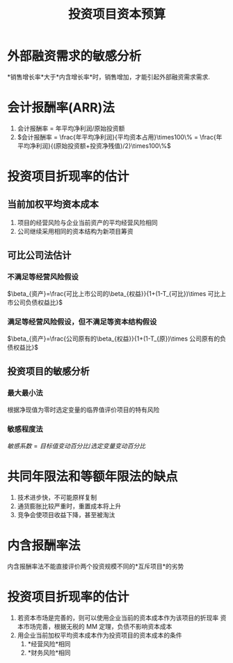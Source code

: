 :PROPERTIES:
:ID:       802f4d7f-e8e6-4235-bad1-57e5dc5302fd
:END:
#+startup: latexpreview
#+title: 投资项目资本预算
* 外部融资需求的敏感分析
*销售增长率*大于*内含增长率*时，销售增加，才能引起外部融资需求需求.
* 会计报酬率(ARR)法
1. 会计报酬率 = 年平均净利润/原始投资额
2. $会计报酬率 = \frac{年平均净利润}{平均资本占用}\times100\% = \frac{年平均净利润}{(原始投资额+投资净残值)/2}\times100\%$
* 投资项目折现率的估计
** 当前加权平均资本成本
1. 项目的经营风险与企业当前资产的平均经营风险相同
2. 公司继续采用相同的资本结构为新项目筹资
** 可比公司法估计
*** 不满足等经营风险假设
$\beta_{资产}=\frac{可比上市公司的\beta_{权益}}{1+(1-T_{可比})\times 可比上市公司负债权益比}$
*** 满足等经营风险假设，但不满足等资本结构假设
$\beta_{资产}=\frac{公司原有的\beta_{权益}}{1+(1-T_{原})\times 公司原有的负债权益比}$
** 投资项目的敏感分析
*** 最大最小法
根据净现值为零时选定变量的临界值评价项目的特有风险
*** 敏感程度法
$敏感系数=目标值变动百分比/选定变量变动百分比$
* 共同年限法和等额年限法的缺点
1. 技术进步快，不可能原样复制
2. 通货膨胀比较严重时，重置成本将上升
3. 竞争会使项目收益下降，甚至被淘汰
* 内含报酬率法
内含报酬率法不能直接评价两个投资规模不同的*互斥项目*的劣势
* 投资项目折现率的估计
1. 若资本市场是完善的，则可以使用企业当前的资本成本作为该项目的折现率
   资本市场完善，根据无税的 MM 定理，负债不影响资本成本
2. 用企业当前加权平均资本成本作为投资项目的资本成本的条件
   1. *经营风险*相同
   2. *财务风险*相同
